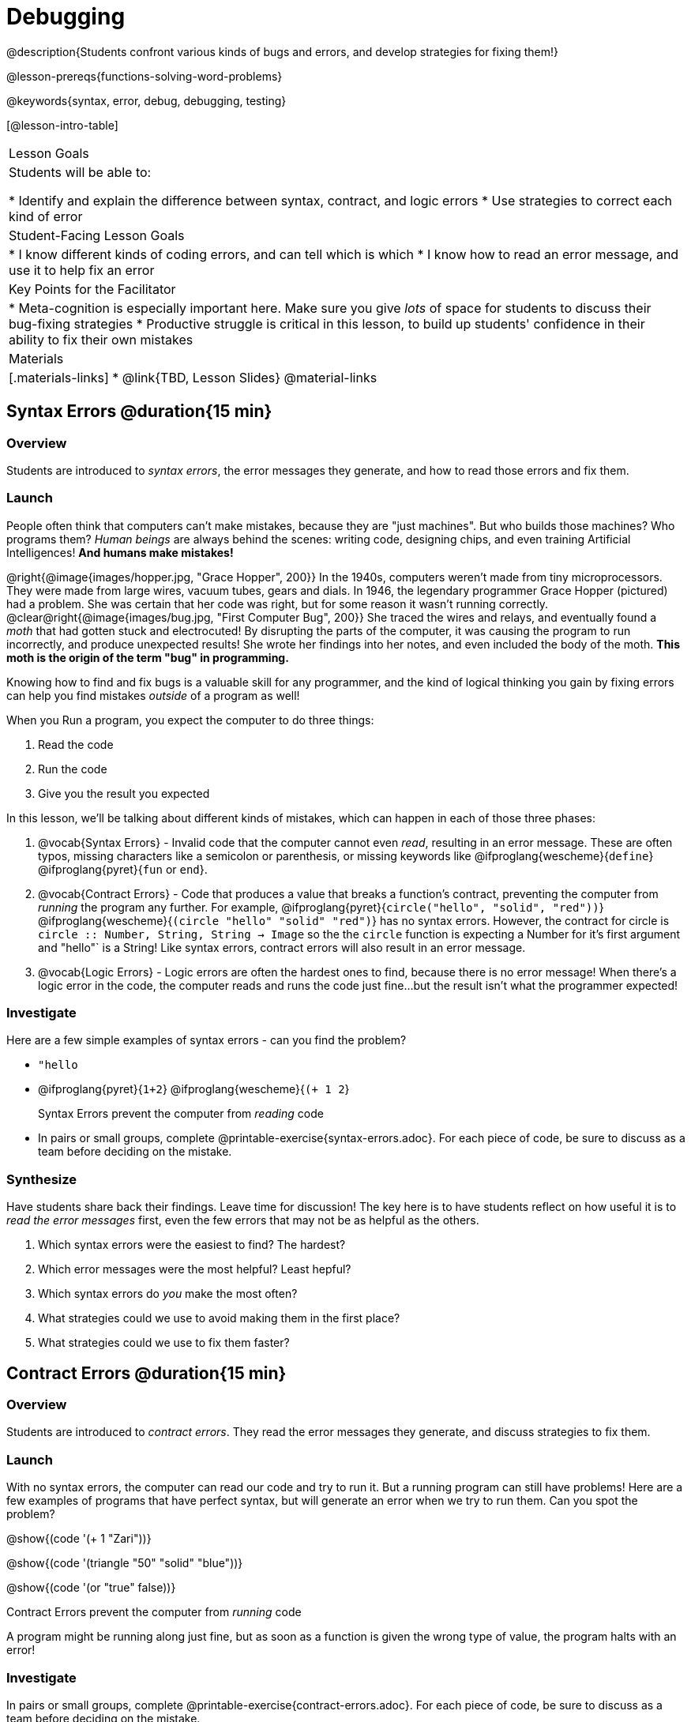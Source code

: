 = Debugging

@description{Students confront various kinds of bugs and errors, and develop strategies for fixing them!}

@lesson-prereqs{functions-solving-word-problems}

@keywords{syntax, error, debug, debugging, testing}

[@lesson-intro-table]
|===
| Lesson Goals
| Students will be able to:

* Identify and explain the difference between syntax, contract, and logic errors
* Use strategies to correct each kind of error

| Student-Facing Lesson Goals
|
* I know different kinds of coding errors, and can tell which is which
* I know how to read an error message, and use it to help fix an error

| Key Points for the Facilitator
|
* Meta-cognition is especially important here. Make sure you give _lots_ of space for students to discuss their bug-fixing strategies
* Productive struggle is critical in this lesson, to build up students' confidence in their ability to fix their own mistakes


|Materials
|[.materials-links]
* @link{TBD, Lesson Slides}
@material-links
|===

== Syntax Errors @duration{15 min}

=== Overview
Students are introduced to _syntax errors_, the error messages they generate, and how to read those errors and fix them.

=== Launch
People often think that computers can't make mistakes, because they are "just machines". But who builds those machines? Who programs them? _Human beings_ are always behind the scenes: writing code, designing chips, and even training Artificial Intelligences! *And humans make mistakes!*

@right{@image{images/hopper.jpg, "Grace Hopper", 200}} In the 1940s, computers weren't made from tiny microprocessors. They were made from large wires, vacuum tubes, gears and dials. In 1946, the legendary programmer Grace Hopper (pictured) had a problem. She was certain that her code was right, but for some reason it wasn't running correctly.
@clear@right{@image{images/bug.jpg, "First Computer Bug", 200}} She traced the wires and relays, and eventually found a _moth_ that had gotten stuck and electrocuted! By disrupting the parts of the computer, it was causing the program to run incorrectly, and produce unexpected results! She wrote her findings into her notes, and even included the body of the moth. *This moth is the origin of the term "bug" in programming.*

Knowing how to find and fix bugs is a valuable skill for any programmer, and the kind of logical thinking you gain by fixing errors can help you find mistakes _outside_ of a program as well!

When you Run a program, you expect the computer to do three things:

. Read the code
. Run the code
. Give you the result you expected

In this lesson, we'll be talking about different kinds of mistakes, which can happen in each of those three phases:

. @vocab{Syntax Errors} - Invalid code that the computer cannot even _read_, resulting in an error message. These are often typos, missing characters like a semicolon or parenthesis, or missing keywords like @ifproglang{wescheme}{`define`} @ifproglang{pyret}{`fun` or `end`}.

. @vocab{Contract Errors} - Code that produces a value that breaks a function's contract, preventing the computer from _running_ the program any further. For example, @ifproglang{pyret}{`circle("hello", "solid", "red"))`} @ifproglang{wescheme}{`(circle "hello" "solid" "red")`} has no syntax errors. However, the contract for circle is `circle :: Number, String, String -> Image` so the  the `circle` function is expecting a Number for it's first argument and "hello"` is a String! Like syntax errors, contract errors will also result in an error message.

. @vocab{Logic Errors} - Logic errors are often the hardest ones to find, because there is no error message! When there's a logic error in the code, the computer reads and runs the code just fine...but the result isn't what the programmer expected!

=== Investigate
Here are a few simple examples of syntax errors - can you find the problem?

- `"hello`
- @ifproglang{pyret}{``1+2``} @ifproglang{wescheme}{``(+ 1 2``}

+

[.lesson-point]
Syntax Errors prevent the computer from _reading_ code

[.lesson-instruction]
- In pairs or small groups, complete @printable-exercise{syntax-errors.adoc}. For each piece of code, be sure to discuss as a team before deciding on the mistake.

=== Synthesize
Have students share back their findings. Leave time for discussion! The key here is to have students reflect on how useful it is to _read the error messages_ first, even the few errors that may not be as helpful as the others.

. Which syntax errors were the easiest to find? The hardest?
. Which error messages were the most helpful? Least hepful?
. Which syntax errors do _you_ make the most often?
. What strategies could we use to avoid making them in the first place?
. What strategies could we use to fix them faster?

== Contract Errors @duration{15 min}

=== Overview
Students are introduced to _contract errors_. They read the error messages they generate, and discuss strategies to fix them.

=== Launch
With no syntax errors, the computer can read our code and try to run it. But a running program can still have problems! Here are a few examples of programs that have perfect syntax, but will generate an error when we try to run them. Can you spot the problem?

@show{(code '(+ 1 "Zari"))}

@show{(code '(triangle "50" "solid" "blue"))}

@show{(code '(or "true" false))}

[.lesson-point]
Contract Errors prevent the computer from _running_ code

A program might be running along just fine, but as soon as a function is given the wrong type of value, the program halts with an error!

=== Investigate
[.lesson-instruction]
In pairs or small groups, complete @printable-exercise{contract-errors.adoc}. For each piece of code, be sure to discuss as a team before deciding on the mistake.

=== Synthesize
Have students share back their findings. Leave time for discussion! When facilitating this discussion, drive home the point that reading the error and consulting the Contracts page are critical strategies for fixing these bugs.

. Which contract errors were the easiest to find? The hardest?
. Which error messages were the most helpful? Least hepful?
. Which contract errors do _you_ make the most often?
. What strategies could we use to avoid making them in the first place?
. What strategies could we use to fix them faster?

== Logic Errors @duration{20 min}

=== Overview
Students are introduced to _logic errors_, which are quite different from the other two kinds of errors! Logic errors are mistakes in *thinking* rather than *coding*.

Key point: This is where good habits like writing thorough examples and good comments are really helpful!

=== Launch
Ho-ming wanted to write a function to produce green triangles, and she just wanted to straight to coding the definition:

@show{(code '(define (gt size) (triangle 100 "solid" "green")))}

She clicked "Run" and didn't get any syntax errors, so she was feeling really confident. When she typed @show{(code '(gt 100))} she got a solid green triangle of size 100, and she was thrilled! But when she tried to make triangles of _different_ sizes, her heart broke: all of the triangles were of size 100!

Did she have a syntax error? Why or why not?
Did she have a contract error? Why or why not?

Ho-ming's mistake was that the function `gt` always made triangles of size 100! It took in `size` as a variable, but then didn't use it all. The computer had no trouble reading her code, and she followed the contract for `triangle`. _As far as the computer is concerned, there's nothing wrong with her code!_

[.lesson-point]
Logic Errors don't prevent code from running at all!

Ho-ming's computer had no trouble reading or running her code. The problem is that the code didn't work the way she expected. Another way to think of it is that the bug isn't in the code at all - _it's in the way she was thinking when she wrote it._

[.lesson-point]
Logic Errors occur in our brains, not on the computer!

The only way to prevent logic errors - or to fix them when they happen! - is to be disciplined about the way we program. By thinking through a problem in multiple ways, we are less likely to make a mistake. What are some other ways Ho-ming could have thought through this function?

- *She could have written the Contract*, which might have put more emphasis on the input.
- *She could have written a Purpose Statement*, which would have forced her to talk about what happens to that input.
- *She could have written Examples*, which would have helped her see how the input is used. And even if she made the exact same mistake, at least her examples would have generated a warning to alert her to the problem!

=== Investigate
The Design Recipe helps us avoid logic errors, by demanding that we think through a problem in multiple ways. Even if _one_ of our steps is wrong, we can check our work by comparing it to the other steps.

[.lesson-instruction]
- In pairs or small groups, complete @printable-exercise{pages/logic-errors.adoc},  @printable-exercise{pages/logic-errors-2.adoc}, and @printable-exercise{pages/logic-errors-3.adoc}.
- In pairs or small groups, open the @starter-file{bug-hunting}, and see if you can fix all of the syntax errors in the file by completing @printable-exercise{pages/what-kind-of-error.adoc}

=== Synthesize
Have students share back their findings. Leave time for discussion! The main idea for this discussion is that Logic Errors happen in the programmer's mind, _not_ in the code. The best way to help prevent them is to think things through completely, and there are many strategies to do this. The Design Recipe, for example, forces students to think through the same solution in multiple representation - and the computer checks that those representations match.

. Did you find any logic errors that you've made in the past?
. What can you do in your own programming, to minimize the chances of logic errors?

